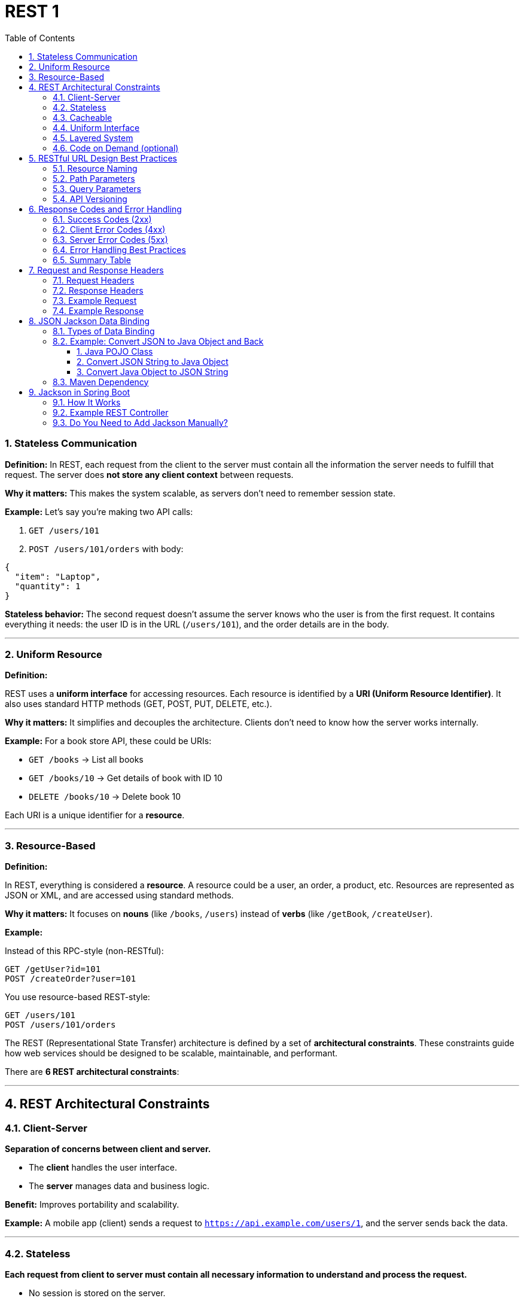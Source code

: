 = REST 1
:toc: right
:toclevels: 5
:sectnums: 5


=== Stateless Communication

*Definition:*
In REST, each request from the client to the server must contain all the information the server needs to fulfill that request. The server does *not store any client context* between requests.

*Why it matters:*
This makes the system scalable, as servers don’t need to remember session state.

*Example:*
Let’s say you’re making two API calls:

1. `GET /users/101`
2. `POST /users/101/orders` with body:

```json
{
  "item": "Laptop",
  "quantity": 1
}
```

*Stateless behavior:*
The second request doesn’t assume the server knows who the user is from the first request. It contains everything it needs: the user ID is in the URL (`/users/101`), and the order details are in the body.

---

=== Uniform Resource

*Definition:*

REST uses a *uniform interface* for accessing resources. Each resource is identified by a *URI (Uniform Resource Identifier)*. It also uses standard HTTP methods (GET, POST, PUT, DELETE, etc.).

*Why it matters:*
It simplifies and decouples the architecture. Clients don't need to know how the server works internally.

*Example:*
For a book store API, these could be URIs:

* `GET /books` → List all books
* `GET /books/10` → Get details of book with ID 10
* `DELETE /books/10` → Delete book 10

Each URI is a unique identifier for a *resource*.

---

=== Resource-Based

*Definition:*

In REST, everything is considered a *resource*. A resource could be a user, an order, a product, etc. Resources are represented as JSON or XML, and are accessed using standard methods.

*Why it matters:*
It focuses on *nouns* (like `/books`, `/users`) instead of *verbs* (like `/getBook`, `/createUser`).

*Example:*

Instead of this RPC-style (non-RESTful):

```
GET /getUser?id=101
POST /createOrder?user=101
```

You use resource-based REST-style:

```
GET /users/101
POST /users/101/orders
```

####################

The REST (Representational State Transfer) architecture is defined by a set of *architectural constraints*. These constraints guide how web services should be designed to be scalable, maintainable, and performant.

There are *6 REST architectural constraints*:

---

== REST Architectural Constraints

=== Client-Server

*Separation of concerns between client and server.*

* The *client* handles the user interface.
* The *server* manages data and business logic.

*Benefit:* Improves portability and scalability.

*Example:*
A mobile app (client) sends a request to `https://api.example.com/users/1`, and the server sends back the data.

---

=== Stateless

*Each request from client to server must contain all necessary information to understand and process the request.*

* No session is stored on the server.
* Each request is independent.

*Benefit:* Simplifies server design and improves scalability.

*Example:*
Every API call includes authentication tokens and necessary data, like:

```http
GET /orders
Authorization: Bearer abc123
```

---

=== Cacheable

*Responses must define whether they are cacheable or not.*

* Helps improve performance.
* Reduces unnecessary server calls.

*Benefit:* Optimizes network efficiency and reduces server load.

*Example:*
Response header:

```http
Cache-Control: max-age=3600
```

Allows the client to cache the response for 1 hour.

---

=== Uniform Interface

*REST relies on a consistent, standardized interface for communication.*

Key principles:

* Use standard HTTP methods (GET, POST, PUT, DELETE)
* Use resource URIs
* Use standard media types (like JSON)
* Stateless communication

*Benefit:* Simplifies interactions between client and server.

*Example:*

```
GET /users/123
POST /users
DELETE /users/123
```

---

=== Layered System

*A REST API can be composed of multiple layers (e.g., security, load balancing, caching), and each layer doesn't know about the other layers.*

*Benefit:* Improves flexibility and scalability.

*Example:*
A request may pass through a load balancer, authentication server, and cache before reaching the API server.

---

=== Code on Demand (optional)

*Servers can provide code (usually JavaScript) that clients can execute.*

*Benefit:* Extends client functionality on the fly.

*Example:*
Server returns a JavaScript snippet that adds dynamic behavior to a web app.

```html
<script src="https://api.example.com/widgets/button.js"></script>
```

---


== RESTful URL Design Best Practices

=== Resource Naming

*Definition:*
In REST, resources (like users, products, orders) should be named using *nouns*, not verbs.

*Best Practices:*

* Use *plural nouns*
* Use *lowercase*
* Use *hyphens* for readability
* Avoid using actions like `get` or `create` in the URL

*Examples:*

```
GET /users           → Get all users
GET /users/101       → Get user with ID 101
POST /orders         → Create a new order
DELETE /orders/55    → Delete order with ID 55
```

Avoid doing this:

```
GET /getUser?id=101     ✗
POST /createOrder       ✗
```

---

=== Path Parameters

*Definition:*
*Path parameters* are variables within the path of the URL and are used to identify a *specific resource*.

*Syntax:* `/resource/{id}`

*Examples:*

```
GET /books/123        → Get the book with ID 123
PUT /users/45         → Update user with ID 45
DELETE /orders/22     → Delete order with ID 22
```

Here, `123`, `45`, and `22` are *path parameters*.

---

=== Query Parameters

*Definition:*
*Query parameters* are used to *filter or sort* results and are not part of the resource path.

*Syntax:* `/resource?key=value`

*Examples:*

```
GET /books?author=John
GET /books?genre=fiction&sort=title
GET /users?age=30&country=India
```

Here, `author`, `genre`, `sort`, `age`, and `country` are *query parameters* used to refine the results.

---

=== API Versioning

*Definition:*
*API versioning* helps manage changes to an API over time without breaking existing clients.

*Common Approaches:*

*URI Versioning* (most common)

```
GET /v1/users
GET /v2/users
```

*Header Versioning*

```
GET /users
Header: Accept-Version: v1
```

*Query Parameter Versioning*

```
GET /users?version=1
```

== Response Codes and Error Handling

=== Success Codes (2xx)

These indicate the request was successfully received, understood, and accepted.

[cols="1,2,3", options="header"]
|===
| Code | Meaning | Description
| 200  | OK      | The request was successful
| 201  | Created | Resource was successfully created
| 204  | No Content | Request succeeded but there’s no response body
|===

.Examples:
----
GET /users/5     → 200 OK (with user data)
POST /books      → 201 Created (new book added)
DELETE /orders/9 → 204 No Content (order deleted)
----

=== Client Error Codes (4xx)

These indicate the client sent a bad request or doesn't have the right permissions.

[cols="1,2,3", options="header"]
|===
| Code | Meaning | Description
| 400  | Bad Request  | Invalid data sent by client
| 401  | Unauthorized | Missing or invalid authentication
| 403  | Forbidden    | Authenticated but not allowed
| 404  | Not Found    | Resource not found
| 409  | Conflict     | Resource conflict (e.g. duplicate entry)
|===

.Examples:
----
GET /users/9999   → 404 Not Found
POST /books       → 400 Bad Request (if required field is missing)
DELETE /admin/5   → 403 Forbidden (if user lacks permission)
----

=== Server Error Codes (5xx)

These indicate a failure on the server side while processing the request.

[cols="1,2,3", options="header"]
|===
| Code | Meaning | Description
| 500  | Internal Server Error | Server failed to handle the request
| 502  | Bad Gateway           | Invalid response from upstream server
| 503  | Service Unavailable   | Server is down or overloaded
|===

.Example:
----
GET /books → 500 Internal Server Error (e.g. database crash)
----

=== Error Handling Best Practices

* Use proper HTTP status codes.
* Return a JSON body with helpful error messages.
* Don’t expose internal server details to the client.

.Example Error Response (400 Bad Request):
[source, json]
----
{
  "status": 400,
  "error": "Bad Request",
  "message": "Missing required field: 'title'"
}
----

.Example Error Response (404 Not Found):
[source, json]
----
{
  "status": 404,
  "error": "Not Found",
  "message": "User with ID 999 not found"
}
----

=== Summary Table

[cols="1,2,3", options="header"]
|===
| Status Code | Type         | Description
| 200         | Success      | OK
| 201         | Success      | Created
| 204         | Success      | No Content
| 400         | Client Error | Bad Request
| 401         | Client Error | Unauthorized
| 403         | Client Error | Forbidden
| 404         | Client Error | Not Found
| 409         | Client Error | Conflict
| 500         | Server Error | Internal Server Error
| 503         | Server Error | Service Unavailable
|===


== Request and Response Headers

==== Request Headers

These are sent by the client (like a browser or app) to provide extra information about the request.

[cols="1,2,3", options="header"]
|===
| Header | Purpose | Example
| Content-Type | Tells the server the format of the data being sent | application/json
| Authorization | Sends credentials (like token or API key) | Bearer abc123token
| Accept | Tells the server what format the client can accept | application/json, application/xml
| User-Agent | Identifies the client (browser, app, etc.) | Mozilla/5.0
| Host | Specifies the domain name of the server | example.com
| Cache-Control | Controls caching behavior | no-cache, max-age=3600
|===

==== Response Headers

These are sent by the server to give information about the response.

[cols="1,2,3", options="header"]
|===
| Header | Purpose | Example
| Content-Type | Tells the client the format of the returned data | application/json
| Content-Length | Size of the response body in bytes | 348
| Cache-Control | Instructs client/browser how to cache the data | no-store, max-age=600
| ETag | Identifier for version of resource (used for caching) | "abc123"
| Set-Cookie | Sends a cookie to be stored on the client | sessionId=abc123; HttpOnly
| Access-Control-Allow-Origin | Used for CORS (cross-origin requests) | *, https://example.com
|===

==== Example Request

[source, http]
----
POST /books HTTP/1.1
Host: api.example.com
Content-Type: application/json
Authorization: Bearer abc123
Accept: application/json

{
  "title": "The Alchemist",
  "author": "Paulo Coelho"
}
----

==== Example Response

[source, http]
----
HTTP/1.1 201 Created
Content-Type: application/json
Content-Length: 75
Cache-Control: no-store
Access-Control-Allow-Origin: *

{
  "id": 101,
  "title": "The Alchemist",
  "author": "Paulo Coelho"
}
----

##########################

== JSON Jackson Data Binding

Jackson is a popular Java library used to convert between Java objects and JSON data.
This process is called *data binding*.

==== Types of Data Binding

* *Simple Data Binding*: Converts JSON to basic Java types like `Map`, `List`, `String`, etc.
* *Full Data Binding*: Converts JSON to custom Java objects (POJOs) and vice versa.

The main class used for this is `ObjectMapper` from the Jackson library.

==== Example: Convert JSON to Java Object and Back

===== 1. Java POJO Class

[source,java]
----
public class Book {
    private String title;
    private String author;
    private double price;

    // Getters and setters
    public String getTitle() { return title; }
    public void setTitle(String title) { this.title = title; }

    public String getAuthor() { return author; }
    public void setAuthor(String author) { this.author = author; }

    public double getPrice() { return price; }
    public void setPrice(double price) { this.price = price; }
}
----

===== 2. Convert JSON String to Java Object

[source,java]
----
import com.fasterxml.jackson.databind.ObjectMapper;

public class JsonToJavaExample {
    public static void main(String[] args) throws Exception {
        String json = "{ \"title\": \"The Alchemist\", \"author\": \"Paulo Coelho\", \"price\": 9.99 }";

        ObjectMapper mapper = new ObjectMapper();
        Book book = mapper.readValue(json, Book.class);

        System.out.println(book.getTitle());  // Output: The Alchemist
    }
}
----

===== 3. Convert Java Object to JSON String

[source,java]
----
import com.fasterxml.jackson.databind.ObjectMapper;

public class JavaToJsonExample {
    public static void main(String[] args) throws Exception {
        Book book = new Book();
        book.setTitle("The Alchemist");
        book.setAuthor("Paulo Coelho");
        book.setPrice(9.99);

        ObjectMapper mapper = new ObjectMapper();
        String jsonString = mapper.writeValueAsString(book);

        System.out.println(jsonString);
        // Output: {"title":"The Alchemist","author":"Paulo Coelho","price":9.99}
    }
}
----

==== Maven Dependency

If you're using Maven, add this to your `pom.xml`:

[source,xml]
----
<dependency>
    <groupId>com.fasterxml.jackson.core</groupId>
    <artifactId>jackson-databind</artifactId>
    <version>2.15.2</version>
</dependency>
----

##########################

== Jackson in Spring Boot

Spring Boot has *built-in support* for Jackson — no need to add the dependency manually in most cases.

==== How It Works

* Spring Boot includes Jackson automatically through the `spring-boot-starter-web` dependency.
* It uses Jackson's `ObjectMapper`:
** To serialize Java objects into JSON (for responses).
** To deserialize JSON into Java objects (for requests).

==== Example REST Controller

[source,java]
----
@RestController
public class BookController {

    @PostMapping("/books")
    public String createBook(@RequestBody Book book) {
        return "Book received: " + book.getTitle();
    }

    @GetMapping("/book")
    public Book getBook() {
        Book book = new Book();
        book.setTitle("The Alchemist");
        book.setAuthor("Paulo Coelho");
        book.setPrice(9.99);
        return book; // Automatically converted to JSON by Jackson
    }
}
----

* `@RequestBody` → Jackson deserializes JSON to `Book` object.
* Return value → Jackson serializes `Book` object to JSON.

==== Do You Need to Add Jackson Manually?

No. If you use the following dependency:

[source,xml]
----
<dependency>
    <groupId>org.springframework.boot</groupId>
    <artifactId>spring-boot-starter-web</artifactId>
</dependency>
----

Then Jackson (`jackson-databind`) is included by default.




##########################


##########################


##########################


##########################







